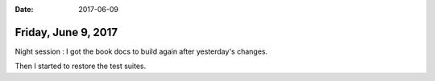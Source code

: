 :date: 2017-06-09

====================
Friday, June 9, 2017
====================

Night session : I got the book docs to build again after yesterday's
changes.

Then I started to restore the test suites.
